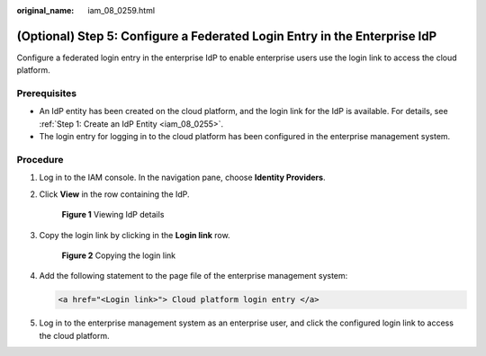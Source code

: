 :original_name: iam_08_0259.html

.. _iam_08_0259:

(Optional) Step 5: Configure a Federated Login Entry in the Enterprise IdP
==========================================================================

Configure a federated login entry in the enterprise IdP to enable enterprise users use the login link to access the cloud platform.

Prerequisites
-------------

-  An IdP entity has been created on the cloud platform, and the login link for the IdP is available. For details, see :ref:`Step 1: Create an IdP Entity <iam_08_0255>`.
-  The login entry for logging in to the cloud platform has been configured in the enterprise management system.

Procedure
---------

#. Log in to the IAM console. In the navigation pane, choose **Identity Providers**.

#. Click **View** in the row containing the IdP.


   .. figure:: /_static/images/en-us_image_0000001656303477.png
      :alt: **Figure 1** Viewing IdP details

      **Figure 1** Viewing IdP details

#. Copy the login link by clicking |image1| in the **Login link** row.


   .. figure:: /_static/images/en-us_image_0000001606783928.png
      :alt: **Figure 2** Copying the login link

      **Figure 2** Copying the login link

#. Add the following statement to the page file of the enterprise management system:

   .. code-block::

      <a href="<Login link>"> Cloud platform login entry </a>

#. Log in to the enterprise management system as an enterprise user, and click the configured login link to access the cloud platform.

.. |image1| image:: /_static/images/en-us_image_0000001646542753.png
